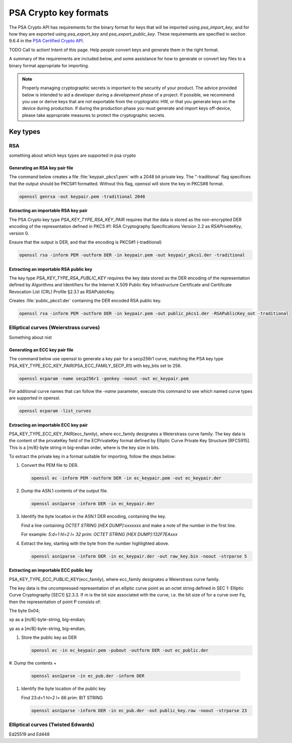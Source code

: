 .. _nrf_psa_key_formats:

PSA Crypto key formats
######################

The PSA Crypto API has requirements for the binary format for keys that will be imported using `psa_import_key`,
and for how they are exported using `psa_export_key` and `psa_export_public_key`.
These requirements are specified in section 9.6.4 in the `PSA Certified Crypto API <PSA Certified Crypto API 1.2.1>`_.

TODO Call to action! Intent of this page. Help people convert keys and generate them in the right format.

A summary of the requirements are included below, and some assistance for how to generate or convert key files to a
binary format appropriate for importing.

.. note::
   Properly managing cryptographic secrets is important to the security of your product. The advice provided below is
   intended to aid a developer during a *development phase* of a project.
   If possible, we recommend you use or derive keys that are not exportable from the cryptograhic HW, or that you
   generate keys on the device during production. If during the production phase you must generate and import keys
   off-device, please take appropriate measures to protect the cryptographic secrets.

Key types
*********

RSA
===

something about which keys types are supported in psa crypto

Generating an RSA key pair file
-------------------------------
The command below creates a file :file:`keypair_pkcs1.pem` with a 2048 bit private key. The "-traditional` flag
specifices that the output should be PKCS#1 formatted. Without this flag, openssl will store the key in PKCS#8 format.

.. code-block:: console

    openssl genrsa -out keypair.pem -traditional 2048

Extracting an importable RSA key pair
-------------------------------------

The PSA Crypto key type `PSA_KEY_TYPE_RSA_KEY_PAIR` requires that the data is stored as the non-encrypted DER
encoding of the representation defined in PKCS #1: RSA Cryptography Specifications Version 2.2 as `RSAPrivateKey`,
version 0.

Ensure that the output is DER, and that the encoding is PKCS#1 (-traditional)

.. code-block:: console

    openssl rsa -inform PEM -outform DER -in keypair.pem -out keypair_pkcs1.der -traditional

Extracting an importable RSA public key
---------------------------------------

The key type `PSA_KEY_TYPE_RSA_PUBLIC_KEY` requires the key data stored as the DER encoding of the representation
defined by Algorithms and Identifiers for the Internet X.509 Public Key Infrastructure Certificate and
Certificate Revocation List (CRL) Profile §2.3.1 as RSAPublicKey.

Creates :file:`public_pkcs1.der` containing the DER encoded RSA public key.

.. code-block:: console

    openssl rsa -inform PEM -outform DER -in keypair.pem -out public_pkcs1.der -RSAPublicKey_out -traditional

Elliptical curves (Weierstrass curves)
======================================

Something about nist

Generating an ECC key pair file
-------------------------------

The command below use openssl to generate a key pair for a secp256r1 curve, matching the PSA key type
PSA_KEY_TYPE_ECC_KEY_PAIR(PSA_ECC_FAMILY_SECP_R1) with key_bits set to 256.

.. code-block:: console

   openssl ecparam -name secp256r1 -genkey -noout -out ec_keypair.pem

For additional curve names that can follow the `-name` parameter, execute this command to see which
named curve types are supported in openssl.

.. code-block:: console

   openssl ecparam -list_curves

Extracting an importable ECC key pair
-------------------------------------

PSA_KEY_TYPE_ECC_KEY_PAIR(ecc_family), where ecc_family designates a Weierstrass curve family.
The key data is the content of the privateKey field of the ECPrivateKey format defined by Elliptic Curve Private Key Structure [RFC5915].
This is a [m/8]-byte string in big-endian order, where is the key size in bits.

To extract the private key in a format suitable for importing, follow the steps below:

#. Convert the PEM file to DER.

   .. code-block:: console

      openssl ec -inform PEM -outform DER -in ec_keypair.pem -out ec_keypair.der

#. Dump the ASN.1 contents of the output file.

   .. code-block:: console

      openssl asn1parse -inform DER -in ec_keypair.der

#. Identify the byte location in the ASN.1 DER encoding, containing the key.

   Find a line containing `OCTET STRING   [HEX DUMP]:xxxxxxx` and make a note of the number in the first line.

   For example: `5:d=1  hl=2 l=  32 prim: OCTET STRING      [HEX DUMP]:132F7EAxxx`

#. Extract the key, starting with the byte from the number highlighted above.

   .. code-block:: console

      openssl asn1parse -inform DER -in ec_keypair.der -out raw_key.bin -noout -strparse 5

Extracting an importable ECC public key
---------------------------------------

PSA_KEY_TYPE_ECC_PUBLIC_KEY(ecc_family), where ecc_family designates a Weierstrass curve family.

The key data is the uncompressed representation of an elliptic curve point as an octet string defined in SEC 1: Elliptic Curve Cryptography [SEC1] §2.3.3. If m is the bit size associated with the curve, i.e. the bit size of for a curve over Fq, then the representation of point P consists of:

The byte 0x04;

xp as a [m/8]-byte-string, big-endian;

yp as a [m/8]-byte-string, big-endian;

#. Store the public key as DER

   .. code-block:: console

      openssl ec -in ec_keypair.pem -pubout -outform DER -out ec_public.der

#. Dump the contents
+
   .. code-block:: console

      openssl asn1parse -in ec_pub.der -inform DER

#. Identify the byte location of the public key

   Find 23:d=1  hl=2 l=  66 prim: BIT STRING

   .. code-block:: console

      openssl asn1parse -inform DER -in ec_pub.der -out public_key.raw -noout -strparse 23

Elliptical curves (Twisted Edwards)
===================================

Ed25519 and Ed448
